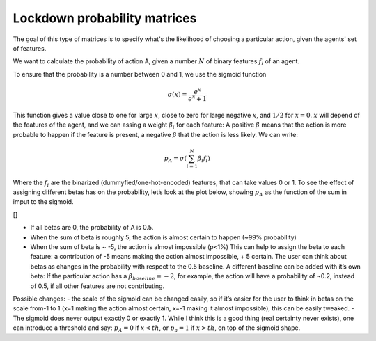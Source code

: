 =================
Lockdown probability matrices
=================

The goal of this type of matrices is to specify what's the likelihood of choosing a particular action,
given the agents' set of features.

We want to calculate the probability of action A, given a number
:math:`N` of binary features :math:`f_{i}` of an agent.

To ensure that the probability is a number between 0 and 1, we use the
sigmoid function

.. math:: \sigma(x)=\frac{e^{x}}{e^{x}+1}

This function gives a value close to one for large :math:`x`, close to
zero for large negative :math:`x`, and :math:`1/2` for :math:`x=0`.
:math:`x` will depend of the features of the agent, and we can assing a
weight :math:`\beta_{i}` for each feature: A positive :math:`\beta`
means that the action is more probable to happen if the feature is
present, a negative :math:`\beta` that the action is less likely. We can
write:

.. math:: p_{A}=\sigma(\sum_{i=1}^{N}\beta_{i}f_{i})

Where the :math:`f_{i}` are the binarized (dummyfied/one-hot-encoded)
features, that can take values 0 or 1. To see the effect of assigning
different betas has on the probability, let’s look at the plot below,
showing :math:`p_A` as the function of the sum in imput to the sigmoid.

[|image1|]

-  If all betas are 0, the probability of A is 0.5.
-  When the sum of beta is roughly 5, the action is almost certain to
   happen (~99% probability)
-  When the sum of beta is ~ -5, the action is almost impossible (p<1%)
   This can help to assign the beta to each feature: a contribution of
   -5 means making the action almost impossible, + 5 certain. The user
   can think about betas as changes in the probability with respect to
   the 0.5 baseline. A different baseline can be added with it’s own
   beta: If the particular action has a :math:`\beta_{baseline}=-2`, for
   example, the action will have a probability of ~0.2, instead of 0.5,
   if all other features are not contributing.

Possible changes: - the scale of the sigmoid can be changed easily, so
if it’s easier for the user to think in betas on the scale from-1 to 1
(x=1 making the action almost certain, x=-1 making it almost
impossible), this can be easily tweaked. - The sigmoid does never output
exactly 0 or exactly 1. While I think this is a good thing (real
certainty never exists), one can introduce a threshold and say:
:math:`p_{A}=0` if :math:`x<th`, or :math:`p_{a}=1` if :math:`x>th`, on
top of the sigmoid shape.

.. |image1| image:: https://raw.githubusercontent.com/covid19ABM/comma/main/docs/img/sigmoid_dist.png
